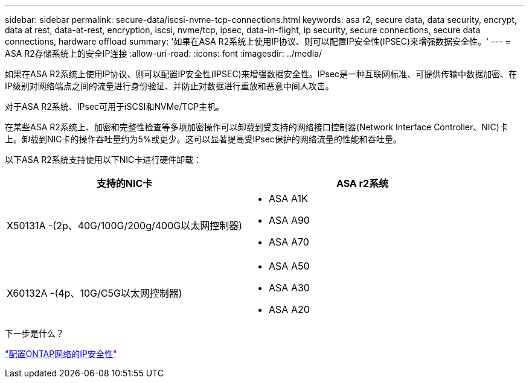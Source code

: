 ---
sidebar: sidebar 
permalink: secure-data/iscsi-nvme-tcp-connections.html 
keywords: asa r2, secure data, data security, encrypt, data at rest, data-at-rest, encryption, iscsi, nvme/tcp, ipsec, data-in-flight, ip security, secure connections, secure data connections, hardware offload 
summary: '如果在ASA R2系统上使用IP协议、则可以配置IP安全性(IPSEC)来增强数据安全性。' 
---
= ASA R2存储系统上的安全IP连接
:allow-uri-read: 
:icons: font
:imagesdir: ../media/


[role="lead"]
如果在ASA R2系统上使用IP协议、则可以配置IP安全性(IPSEC)来增强数据安全性。IPsec是一种互联网标准、可提供传输中数据加密、在IP级别对网络端点之间的流量进行身份验证、并防止对数据进行重放和恶意中间人攻击。

对于ASA R2系统、IPsec可用于iSCSI和NVMe/TCP主机。

在某些ASA R2系统上、加密和完整性检查等多项加密操作可以卸载到受支持的网络接口控制器(Network Interface Controller、NIC)卡上。卸载到NIC卡的操作吞吐量约为5%或更少。这可以显著提高受IPsec保护的网络流量的性能和吞吐量。

以下ASA R2系统支持使用以下NIC卡进行硬件卸载：

[cols="2"]
|===
| 支持的NIC卡 | ASA r2系统 


 a| 
X50131A -(2p、40G/100G/200g/400G以太网控制器)
 a| 
* ASA A1K
* ASA A90
* ASA A70




 a| 
X60132A -(4p、10G/C5G以太网控制器)
 a| 
* ASA A50
* ASA A30
* ASA A20


|===
.下一步是什么？
link:https://docs.netapp.com/us-en/ontap/networking/ipsec-configure.html["配置ONTAP网络的IP安全性"]
